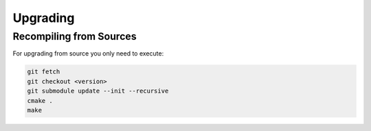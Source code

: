 **********************
Upgrading
**********************

Recompiling from Sources
########################

For upgrading from source you only need to execute:

.. code-block:: sh

    git fetch
    git checkout <version>
    git submodule update --init --recursive
    cmake .
    make
